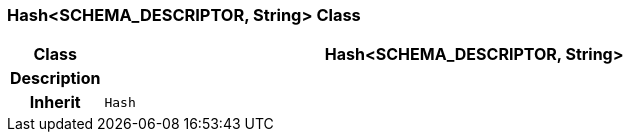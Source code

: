 === Hash<SCHEMA_DESCRIPTOR, String> Class

[cols="^1,3,5"]
|===
h|*Class*
2+^h|*Hash<SCHEMA_DESCRIPTOR, String>*

h|*Description*
2+a|

h|*Inherit*
2+|`Hash`

|===
